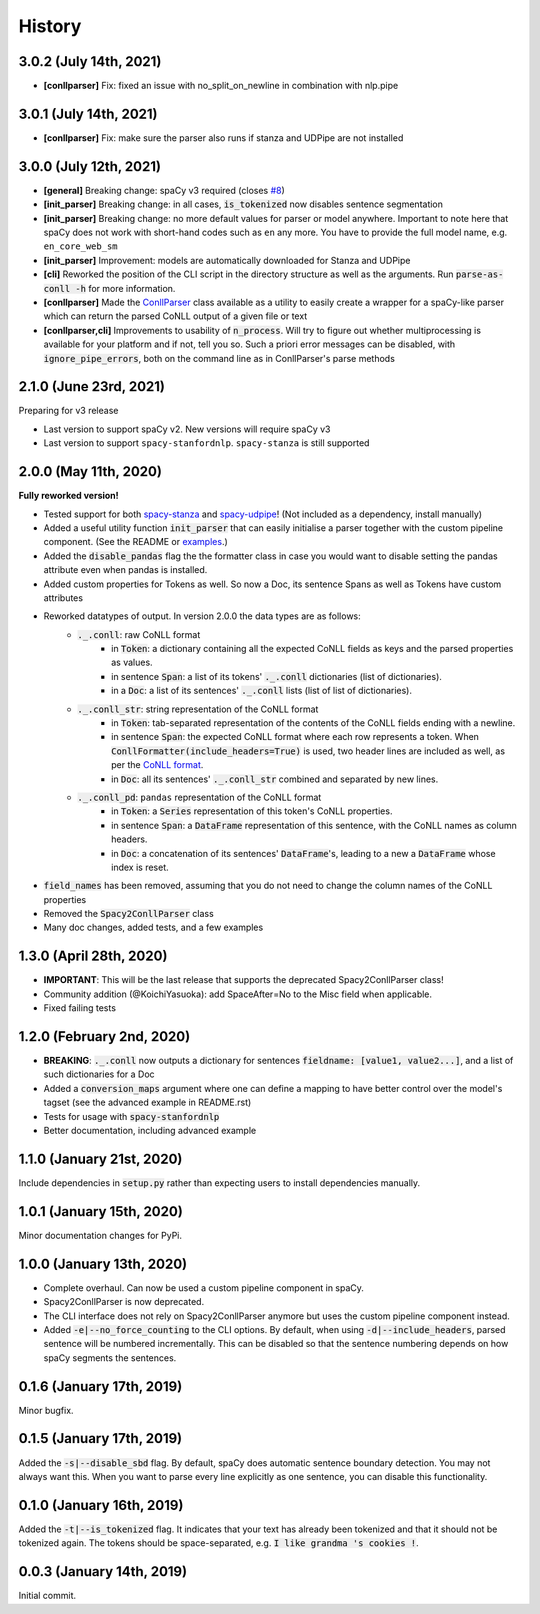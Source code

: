 #######
History
#######

***********************
3.0.2 (July 14th, 2021)
***********************
* **[conllparser]** Fix: fixed an issue with no_split_on_newline in combination with nlp.pipe

***********************
3.0.1 (July 14th, 2021)
***********************
* **[conllparser]** Fix: make sure the parser also runs if stanza and UDPipe are not installed

***********************
3.0.0 (July 12th, 2021)
***********************
* **[general]** Breaking change: spaCy v3 required (closes `#8`_)
* **[init_parser]** Breaking change: in all cases, :code:`is_tokenized` now disables sentence segmentation
* **[init_parser]** Breaking change: no more default values for parser or model anywhere. Important to note here that
  spaCy does not work with short-hand codes such as ``en`` any more. You have to provide the full model name, e.g.
  ``en_core_web_sm``
* **[init_parser]** Improvement: models are automatically downloaded for Stanza and UDPipe
* **[cli]** Reworked the position of the CLI script in the directory structure as well as the arguments. Run
  :code:`parse-as-conll -h` for more information.
* **[conllparser]** Made the `ConllParser`_ class available as a utility to easily create a wrapper for a spaCy-like
  parser which can return the parsed CoNLL output of a given file or text
* **[conllparser,cli]** Improvements to usability of :code:`n_process`. Will try to figure out whether multiprocessing
  is available for your platform and if not, tell you so. Such a priori error messages can be disabled, with
  :code:`ignore_pipe_errors`, both on the command line as in ConllParser's parse methods


.. _`#8`: https://github.com/BramVanroy/spacy_conll/issues/8
.. _`ConllParser`: spacy_conll/parser.py

***********************
2.1.0 (June 23rd, 2021)
***********************
Preparing for v3 release

* Last version to support spaCy v2. New versions will require spaCy v3
* Last version to support ``spacy-stanfordnlp``. ``spacy-stanza`` is still supported

**********************
2.0.0 (May 11th, 2020)
**********************
**Fully reworked version!**

* Tested support for both `spacy-stanza`_ and `spacy-udpipe`_! (Not included as a dependency, install manually)
* Added a useful utility function :code:`init_parser` that can easily initialise a parser together with the custom
  pipeline component. (See the README or `examples`_.)
* Added the :code:`disable_pandas` flag the the formatter class in case you would want to disable setting the pandas
  attribute even when pandas is installed.
* Added custom properties for Tokens as well. So now a Doc, its sentence Spans as well as Tokens have custom attributes
* Reworked datatypes of output. In version 2.0.0 the data types are as follows:
    - :code:`._.conll`: raw CoNLL format
        - in :code:`Token`: a dictionary containing all the expected CoNLL fields as keys and the parsed properties as
          values.
        - in sentence :code:`Span`: a list of its tokens' :code:`._.conll` dictionaries (list of dictionaries).
        - in a :code:`Doc`: a list of its sentences' :code:`._.conll` lists (list of list of dictionaries).
    - :code:`._.conll_str`: string representation of the CoNLL format
        - in :code:`Token`: tab-separated representation of the contents of the CoNLL fields ending with a newline.
        - in sentence :code:`Span`: the expected CoNLL format where each row represents a token. When
          :code:`ConllFormatter(include_headers=True)` is used, two header lines are included as well, as per the
          `CoNLL format`_.
        - in :code:`Doc`: all its sentences' :code:`._.conll_str` combined and separated by new lines.
    - :code:`._.conll_pd`: ``pandas`` representation of the CoNLL format
        - in :code:`Token`: a :code:`Series` representation of this token's CoNLL properties.
        - in sentence :code:`Span`: a :code:`DataFrame` representation of this sentence, with the CoNLL names as column
          headers.
        - in :code:`Doc`: a concatenation of its sentences' :code:`DataFrame`'s, leading to a new a :code:`DataFrame` whose
          index is reset.
* :code:`field_names` has been removed, assuming that you do not need to change the column names of the CoNLL properties
* Removed the :code:`Spacy2ConllParser` class
* Many doc changes, added tests, and a few examples


.. _`spacy-stanza`: https://github.com/explosion/spacy-stanza
.. _`spacy-udpipe`: https://github.com/TakeLab/spacy-udpipe
.. _`examples`: examples/
.. _`CoNLL format`: https://universaldependencies.org/format.html#sentence-boundaries-and-comments

************************
1.3.0 (April 28th, 2020)
************************
* **IMPORTANT**: This will be the last release that supports the deprecated Spacy2ConllParser class!
* Community addition (@KoichiYasuoka): add SpaceAfter=No to the Misc field when applicable.
* Fixed failing tests

**************************
1.2.0 (February 2nd, 2020)
**************************
* **BREAKING**: :code:`._.conll` now outputs a dictionary for sentences :code:`fieldname: [value1, value2...]`, and
  a list of such dictionaries for a Doc
* Added a :code:`conversion_maps` argument where one can define a mapping to have better control over the model's tagset
  (see the advanced example in README.rst)
* Tests for usage with :code:`spacy-stanfordnlp`
* Better documentation, including advanced example

**************************
1.1.0 (January 21st, 2020)
**************************
Include dependencies in :code:`setup.py` rather than expecting users to install dependencies manually.

**************************
1.0.1 (January 15th, 2020)
**************************
Minor documentation changes for PyPi.

**************************
1.0.0 (January 13th, 2020)
**************************
* Complete overhaul. Can now be used a custom pipeline component in spaCy.
* Spacy2ConllParser is now deprecated.
* The CLI interface does not rely on Spacy2ConllParser anymore but uses the custom pipeline component instead.
* Added :code:`-e|--no_force_counting` to the CLI options. By default, when using :code:`-d|--include_headers`,
  parsed sentence will be numbered incrementally. This can be disabled so that the sentence numbering depends on how
  spaCy segments the sentences.

**************************
0.1.6 (January 17th, 2019)
**************************
Minor bugfix.

**************************
0.1.5 (January 17th, 2019)
**************************
Added the :code:`-s|--disable_sbd` flag. By default, spaCy does automatic sentence boundary detection. You may not
always want this. When you want to parse every line explicitly as one sentence, you can disable this functionality.

**************************
0.1.0 (January 16th, 2019)
**************************
Added the :code:`-t|--is_tokenized` flag. It indicates that your text has already been tokenized and that it should not
be tokenized again. The tokens should be space-separated, e.g. :code:`I like grandma 's cookies !`.

**************************
0.0.3 (January 14th, 2019)
**************************
Initial commit.